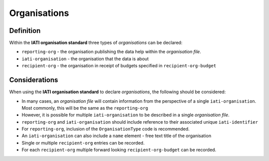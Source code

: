Organisations
=============

Definition
----------
Within the **IATI organisation standard** three types of *organisations* can be declared:

* ``reporting-org`` - the organisation publishing the data help within the *organisation file*. 
* ``iati-organisation`` - the organisation that the data is about
* ``recipient-org`` - the organisation in receipt of budgets specified in ``recipient-org-budget``


Considerations
--------------
When using the **IATI organisation standard** to declare *organisations*, the following should be considered:

* In many cases, an *organisation file* will contain information from the perspective of a single ``iati-organisation``.  Most commonly, this will be the same as the ``reporting-org``

* However, it is possible for multiple ``iati-organisation`` to be described in a single *organisation file*.

* ``reporting-org`` and ``iati-organisation`` should include reference to their associated unique ``iati-identifier``

* For ``reporting-org``, inclusion of the ``OrganisationType`` code is recommended.

* An ``iati-organisation`` can also include a ``name`` element - free text title of the organisation

* Single or multiple ``recipient-org`` entries can be recorded.

* For each ``recipient-org`` multiple forward looking ``recipient-org-budget`` can be recorded.

   


